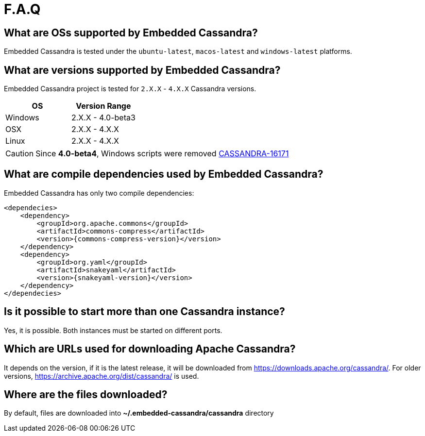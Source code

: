 :source-highlighter: rouge
:sources: ../../test/java/examples
:resources: ../../test/resources

= F.A.Q

== What are OSs supported by Embedded Cassandra?

Embedded Cassandra is tested under the `ubuntu-latest`, `macos-latest` and `windows-latest` platforms.

== What are versions supported by Embedded Cassandra?

Embedded Cassandra project is tested for `2.X.X` - `4.X.X` Cassandra versions.

|===
|OS |Version Range

|Windows
|2.X.X - 4.0-beta3

|OSX
|2.X.X - 4.X.X

|Linux
|2.X.X - 4.X.X
|===

CAUTION: Since *4.0-beta4*, Windows scripts were removed https://issues.apache.org/jira/browse/CASSANDRA-16171[CASSANDRA-16171]

== What are compile dependencies used by Embedded Cassandra?

Embedded Cassandra has only two compile dependencies:

[source,xml,indent=0,subs="verbatim,quotes,attributes"]
----
<dependecies>
    <dependency>
        <groupId>org.apache.commons</groupId>
        <artifactId>commons-compress</artifactId>
        <version>{commons-compress-version}</version>
    </dependency>
    <dependency>
        <groupId>org.yaml</groupId>
        <artifactId>snakeyaml</artifactId>
        <version>{snakeyaml-version}</version>
    </dependency>
</dependecies>
----

== Is it possible to start more than one Cassandra instance?

Yes, it is possible. Both instances must be started on different ports.

== Which are URLs used for downloading Apache Cassandra?

It depends on the version, if it is the latest release, it will be downloaded from
https://downloads.apache.org/cassandra/. For older versions, https://archive.apache.org/dist/cassandra/  is used.

== Where are the files downloaded?

By default, files are downloaded into *~/.embedded-cassandra/cassandra* directory
